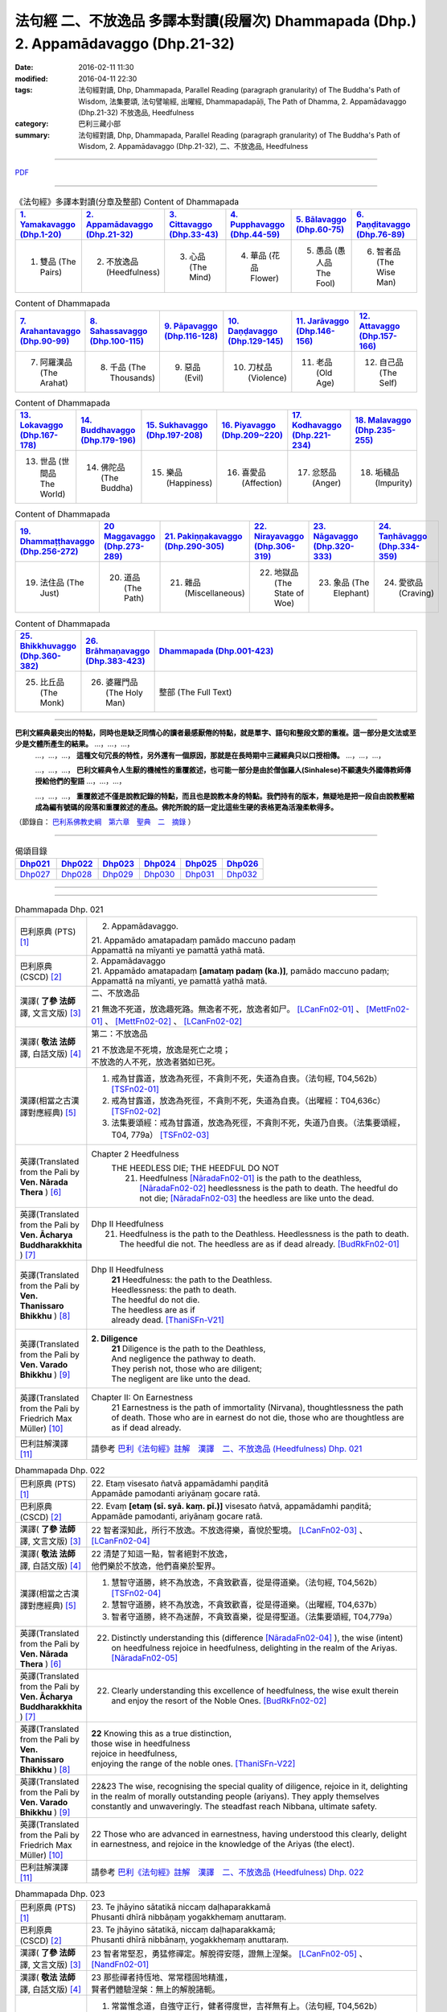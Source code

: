 法句經 二、不放逸品 多譯本對讀(段層次) Dhammapada (Dhp.) 2. Appamādavaggo  (Dhp.21-32)
===================================================================================================

:date: 2016-02-11 11:30
:modified: 2016-04-11 22:30
:tags: 法句經對讀, Dhp, Dhammapada, Parallel Reading (paragraph granularity) of The Buddha's Path of Wisdom, 法集要頌, 法句譬喻經, 出曜經, Dhammapadapāḷi, The Path of Dhamma, 2. Appamādavaggo (Dhp.21-32) 不放逸品, Heedfulness
:category: 巴利三藏小部
:summary: 法句經對讀, Dhp, Dhammapada, Parallel Reading (paragraph granularity) of The Buddha's Path of Wisdom, 2. Appamādavaggo (Dhp.21-32), 二、不放逸品, Heedfulness

--------------

`PDF <../../../../../extra/pdf/dhp-contrast-reading-chap02.pdf>`__ 

----------------------------------------

.. list-table:: 《法句經》多譯本對讀(分章及整部) Content of Dhammapada
   :widths: 16 16 16 16 16 16 
   :header-rows: 1

   * - `1. Yamakavaggo (Dhp.1-20) <{filename}dhp-contrast-reading-chap01%zh.rst>`__
     - `2. Appamādavaggo (Dhp.21-32) <{filename}dhp-contrast-reading-chap02%zh.rst>`__
     - `3. Cittavaggo (Dhp.33-43) <{filename}dhp-contrast-reading-chap03%zh.rst>`__
     - `4. Pupphavaggo (Dhp.44-59) <{filename}dhp-contrast-reading-chap04%zh.rst>`__
     - `5. Bālavaggo (Dhp.60-75) <{filename}dhp-contrast-reading-chap05%zh.rst>`__
     - `6. Paṇḍitavaggo (Dhp.76-89) <{filename}dhp-contrast-reading-chap06%zh.rst>`__
   
   * - 1. 雙品 (The Pairs)
     - 2. 不放逸品 (Heedfulness)
     - 3. 心品 (The Mind)
     - 4. 華品 (花品 Flower)
     - 5. 愚品 (愚人品 The Fool)
     - 6. 智者品 (The Wise Man)
 
.. list-table:: Content of Dhammapada
   :widths: 16 16 16 16 16 16 
   :header-rows: 1

   * - `7. Arahantavaggo (Dhp.90-99) <{filename}dhp-contrast-reading-chap07%zh.rst>`_
     - `8. Sahassavaggo (Dhp.100-115) <{filename}dhp-contrast-reading-chap08%zh.rst>`_
     - `9. Pāpavaggo (Dhp.116-128) <{filename}dhp-contrast-reading-chap09%zh.rst>`_
     - `10. Daṇḍavaggo (Dhp.129-145) <{filename}dhp-contrast-reading-chap10%zh.rst>`_
     - `11. Jarāvaggo (Dhp.146-156) <{filename}dhp-contrast-reading-chap11%zh.rst>`_
     - `12. Attavaggo (Dhp.157-166) <{filename}dhp-contrast-reading-chap12%zh.rst>`_

   * - 7. 阿羅漢品 (The Arahat)
     - 8. 千品 (The Thousands)
     - 9. 惡品 (Evil)
     - 10. 刀杖品 (Violence)
     - 11. 老品 (Old Age)
     - 12. 自己品 (The Self)

.. list-table:: Content of Dhammapada
   :widths: 16 16 16 16 16 16 
   :header-rows: 1

   * - `13. Lokavaggo (Dhp.167-178) <{filename}dhp-contrast-reading-chap13%zh.rst>`_
     - `14. Buddhavaggo (Dhp.179-196) <{filename}dhp-contrast-reading-chap14%zh.rst>`_
     - `15. Sukhavaggo (Dhp.197-208) <{filename}dhp-contrast-reading-chap15%zh.rst>`_
     - `16. Piyavaggo (Dhp.209~220) <{filename}dhp-contrast-reading-chap16%zh.rst>`_
     - `17. Kodhavaggo (Dhp.221-234) <{filename}dhp-contrast-reading-chap17%zh.rst>`_
     - `18. Malavaggo (Dhp.235-255) <{filename}dhp-contrast-reading-chap18%zh.rst>`_

   * - 13. 世品 (世間品 The World)
     - 14. 佛陀品 (The Buddha)
     - 15. 樂品 (Happiness)
     - 16. 喜愛品 (Affection)
     - 17. 忿怒品 (Anger)
     - 18. 垢穢品 (Impurity)

.. list-table:: Content of Dhammapada
   :widths: 16 16 16 16 16 16 
   :header-rows: 1

   * - `19. Dhammaṭṭhavaggo (Dhp.256-272) <{filename}dhp-contrast-reading-chap19%zh.rst>`_
     - `20 Maggavaggo (Dhp.273-289) <{filename}dhp-contrast-reading-chap20%zh.rst>`_
     - `21. Pakiṇṇakavaggo (Dhp.290-305) <{filename}dhp-contrast-reading-chap21%zh.rst>`_
     - `22. Nirayavaggo (Dhp.306-319) <{filename}dhp-contrast-reading-chap22%zh.rst>`_
     - `23. Nāgavaggo (Dhp.320-333) <{filename}dhp-contrast-reading-chap23%zh.rst>`_
     - `24. Taṇhāvaggo (Dhp.334-359) <{filename}dhp-contrast-reading-chap24%zh.rst>`_

   * - 19. 法住品 (The Just)
     - 20. 道品 (The Path)
     - 21. 雜品 (Miscellaneous)
     - 22. 地獄品 (The State of Woe)
     - 23. 象品 (The Elephant)
     - 24. 愛欲品 (Craving)

.. list-table:: Content of Dhammapada
   :widths: 16 16 68
   :header-rows: 1

   * - `25. Bhikkhuvaggo (Dhp.360-382) <{filename}dhp-contrast-reading-chap25%zh.rst>`_
     - `26. Brāhmaṇavaggo (Dhp.383-423) <{filename}dhp-contrast-reading-chap26%zh.rst>`_
     - `Dhammapada (Dhp.001-423) <{filename}dhp-contrast-reading-full%zh.rst>`__

   * - 25. 比丘品 (The Monk)
     - 26. 婆羅門品 (The Holy Man)
     - 整部 (The Full Text)

---------------------------

**巴利文經典最突出的特點，同時也是缺乏同情心的讀者最感厭倦的特點，就是單字、語句和整段文節的重複。這一部分是文法或至少是文體所產生的結果。** …，…，…，
    …，…，…， **這種文句冗長的特性，另外還有一個原因，那就是在長時期中三藏經典只以口授相傳。** …，…，…，

    …，…，…， **巴利文經典令人生厭的機械性的重覆敘述，也可能一部分是由於僧伽羅人(Sinhalese)不顧遺失外國傳教師傳授給他們的聖語** …，…，…，

    …，…，…， **重覆敘述不僅是說教記錄的特點，而且也是說教本身的特點。我們持有的版本，無疑地是把一段自由說教壓縮成為編有號碼的段落和重覆敘述的產品。佛陀所說的話一定比這些生硬的表格更為活潑柔軟得多。**

（節錄自： `巴利系佛教史綱　第六章　聖典　二　摘錄 <../../../../lib/authors/Charles-Eliot/Pali_Buddhism-Charles_Eliot-han-chap06-selected.html>`__ ）

-----------------------------

.. list-table:: 偈頌目錄
   :widths: 2 2 2 2 2 2 
   :header-rows: 1

   * - Dhp021_
     - Dhp022_
     - Dhp023_
     - Dhp024_
     - Dhp025_
     - Dhp026_

   * - Dhp027_
     - Dhp028_
     - Dhp029_
     - Dhp030_
     - Dhp031_
     - Dhp032_

--------------

.. raw:: html 

  本對讀包含下列數個版本，請自行勾選欲對讀之版本
  （感恩 <strong><a href="https://siongui.github.io/zh/pages/siong-ui-te.html">Siong-Ui Te 師兄</a></strong>
  提供程式支援）：
  
  <div id="option-contrast-reading"></div>

--------------

.. _Dhp021:

.. list-table:: Dhammapada Dhp. 021
   :widths: 15 75
   :header-rows: 0
   :class: contrast-reading-table

   * - 巴利原典 (PTS) [1]_
     - 2. Appamādavaggo.

       | 21. Appamādo amatapadaṃ pamādo maccuno padaṃ
       | Appamattā na mīyanti ye pamattā yathā matā. 

   * - 巴利原典 (CSCD) [2]_
     - | 2. Appamādavaggo

       | 21. Appamādo  amatapadaṃ **[amataṃ padaṃ (ka.)]**, pamādo maccuno padaṃ;
       | Appamattā na mīyanti, ye pamattā yathā matā.

   * - 漢譯( **了參 法師** 譯, 文言文版) [3]_
     - 二、不放逸品

       21 無逸不死道，放逸趣死路。無逸者不死，放逸者如尸。 [LCanFn02-01]_ 、 [MettFn02-01]_ 、 [MettFn02-02]_ 、 [LCanFn02-02]_

   * - 漢譯( **敬法 法師** 譯, 白話文版) [4]_
     - 第二：不放逸品

       | 21 不放逸是不死境，放逸是死亡之境；
       | 不放逸的人不死，放逸者猶如已死。

   * - 漢譯(相當之古漢譯對應經典) [5]_
     - 1. 戒為甘露道，放逸為死徑，不貪則不死，失道為自喪。（法句經, T04,562b） [TSFn02-01]_

       2. 戒為甘露道，放逸為死徑，不貪則不死，失道為自喪。（出曜經：T04,636c） [TSFn02-02]_

       3. 法集要頌經：戒為甘露道，放逸為死徑，不貪則不死，失道乃自喪。（法集要頌經，T04, 779a） [TSFn02-03]_

   * - 英譯(Translated from the Pali by **Ven. Nārada Thera** ) [6]_
     - Chapter 2 Heedfulness
        THE HEEDLESS DIE; THE HEEDFUL DO NOT
         21. Heedfulness [NāradaFn02-01]_ is the path to the deathless, [NāradaFn02-02]_ heedlessness is the path to death. The heedful do not die; [NāradaFn02-03]_ the heedless are like unto the dead.

   * - 英譯(Translated from the Pali by **Ven. Ācharya Buddharakkhita** ) [7]_
     - Dhp II Heedfulness
        21. Heedfulness is the path to the Deathless. Heedlessness is the path to death. The heedful die not. The heedless are as if dead already. [BudRkFn02-01]_

   * - 英譯(Translated from the Pali by **Ven. Thanissaro Bhikkhu** ) [8]_
     - Dhp II Heedfulness
        | **21** Heedfulness:  the path to the Deathless.
        | Heedlessness: the path to death.
        | The heedful do not die.
        | The heedless are as if
        | already dead. [ThaniSFn-V21]_

   * - 英譯(Translated from the Pali by **Ven. Varado Bhikkhu** ) [9]_
     - **2. Diligence** 
        | **21** Diligence is the path to the Deathless,
        | And negligence the pathway to death.
        | They perish not, those who are diligent;
        | The negligent are like unto the dead.
     
   * - 英譯(Translated from the Pali by Friedrich Max Müller) [10]_
     - Chapter II: On Earnestness
        21 Earnestness is the path of immortality (Nirvana), thoughtlessness the path of death. Those who are in earnest do not die, those who are thoughtless are as if dead already. 

   * - 巴利註解漢譯 [11]_
     - 請參考 `巴利《法句經》註解　漢譯　二、不放逸品 (Heedfulness) Dhp. 021 <{filename}dhA-chap02%zh.rst#dhp021>`__

.. _Dhp022:

.. list-table:: Dhammapada Dhp. 022
   :widths: 15 75
   :header-rows: 0
   :class: contrast-reading-table

   * - 巴利原典 (PTS) [1]_
     - | 22. Etaṃ visesato ñatvā appamādamhi paṇḍitā
       | Appamāde pamodanti ariyānaṃ gocare ratā.

   * - 巴利原典 (CSCD) [2]_
     - | 22. Evaṃ **[etaṃ (sī. syā. kaṃ. pī.)]** visesato ñatvā, appamādamhi paṇḍitā;
       | Appamāde pamodanti, ariyānaṃ gocare ratā.

   * - 漢譯( **了參 法師** 譯, 文言文版) [3]_
     - 22 智者深知此，所行不放逸。不放逸得樂，喜悅於聖境。 [LCanFn02-03]_ 、 [LCanFn02-04]_ 

   * - 漢譯( **敬法 法師** 譯, 白話文版) [4]_
     - | 22 清楚了知這一點，智者絕對不放逸，
       | 他們樂於不放逸，他們喜樂於聖界。

   * - 漢譯(相當之古漢譯對應經典) [5]_
     - 1. 慧智守道勝，終不為放逸，不貪致歡喜，從是得道樂。（法句經, T04,562b） [TSFn02-04]_

       2. 慧智守道勝，終不為放逸，不貪致歡喜，從是得道樂。（出曜經, T04,637b）

       3. 智者守道勝，終不為迷醉，不貪致喜樂，從是得聖道。（法集要頌經, T04,779a）

   * - 英譯(Translated from the Pali by **Ven. Nārada Thera** ) [6]_
     - 22. Distinctly understanding this (difference [NāradaFn02-04]_ ), the wise (intent) on heedfulness rejoice in heedfulness, delighting in the realm of the Ariyas. [NāradaFn02-05]_

   * - 英譯(Translated from the Pali by **Ven. Ācharya Buddharakkhita** ) [7]_
     - 22. Clearly understanding this excellence of heedfulness, the wise exult therein and enjoy the resort of the Noble Ones. [BudRkFn02-02]_

   * - 英譯(Translated from the Pali by **Ven. Thanissaro Bhikkhu** ) [8]_
     - | **22** Knowing this as a true distinction,
       | those wise in heedfulness
       | rejoice in heedfulness,
       | enjoying the range of the noble ones. [ThaniSFn-V22]_ 

   * - 英譯(Translated from the Pali by **Ven. Varado Bhikkhu** ) [9]_
     - | 22&23 The wise, recognising the special quality of diligence, rejoice in it, delighting in the realm of morally outstanding people (ariyans). They apply themselves constantly and unwaveringly. The steadfast reach Nibbana, ultimate safety.
     
   * - 英譯(Translated from the Pali by Friedrich Max Müller) [10]_
     - 22 Those who are advanced in earnestness, having understood this clearly, delight in earnestness, and rejoice in the knowledge of the Ariyas (the elect).

   * - 巴利註解漢譯 [11]_
     - 請參考 `巴利《法句經》註解　漢譯　二、不放逸品 (Heedfulness) Dhp. 022 <{filename}dhA-chap02%zh.rst#dhp022>`__

.. _Dhp023:

.. list-table:: Dhammapada Dhp. 023
   :widths: 15 75
   :header-rows: 0
   :class: contrast-reading-table

   * - 巴利原典 (PTS) [1]_
     - | 23. Te jhāyino sātatikā niccaṃ daḷhaparakkamā
       | Phusanti dhīrā nibbāṇaṃ yogakkhemaṃ anuttaraṃ.

   * - 巴利原典 (CSCD) [2]_
     - | 23. Te jhāyino sātatikā, niccaṃ daḷhaparakkamā;
       | Phusanti dhīrā nibbānaṃ, yogakkhemaṃ anuttaraṃ.

   * - 漢譯( **了參 法師** 譯, 文言文版) [3]_
     - 23 智者常堅忍，勇猛修禪定。解脫得安隱，證無上涅槃。 [LCanFn02-05]_ 、 [NandFn02-01]_

   * - 漢譯( **敬法 法師** 譯, 白話文版) [4]_
     - | 23 那些禪者持恆地、常常穩固地精進，
       | 賢者們體驗涅槃：無上的解脫諸軛。

   * - 漢譯(相當之古漢譯對應經典) [5]_
     - 1. 常當惟念道，自強守正行，健者得度世，吉祥無有上。（法句經, T04,562b）

       2. 常當惟念道，自強守正行，健者得度世，吉祥無有上。（出曜經, T04,637b）

       3.法集要頌經：恒思修善法，自守常堅固，智者求寂靜，吉祥無有上。（法集要頌經, T04,779a）

   * - 英譯(Translated from the Pali by **Ven. Nārada Thera** ) [6]_
     - 23. The constantly meditative, [NāradaFn02-06]_ the ever steadfast ones realize the bond-free, [NāradaFn02-07]_ supreme Nibbàna. [NāradaFn02-08]_

   * - 英譯(Translated from the Pali by **Ven. Ācharya Buddharakkhita** ) [7]_
     - 23. The wise ones, ever meditative and steadfastly persevering, alone experience Nibbana, the incomparable freedom from bondage.

   * - 英譯(Translated from the Pali by **Ven. Thanissaro Bhikkhu** ) [8]_
     - | 23 The enlightened, constantly
       |   absorbed in jhana,
       |   persevering,
       |   firm in their effort:
       | they touch Unbinding,
       | the unexcelled rest
       |   from the yoke. [ThaniSFn-V23]_ 

   * - 英譯(Translated from the Pali by **Ven. Varado Bhikkhu** ) [9]_
     - | 22&23 The wise, recognising the special quality of diligence, rejoice in it, delighting in the realm of morally outstanding people (ariyans). They apply themselves constantly and unwaveringly. The steadfast reach Nibbana, ultimate safety.
     
   * - 英譯(Translated from the Pali by Friedrich Max Müller) [10]_
     - 23 These wise people, meditative, steady, always possessed of strong powers, attain to Nirvana, the highest happiness.

   * - 巴利註解漢譯 [11]_
     - 請參考 `巴利《法句經》註解　漢譯　二、不放逸品 (Heedfulness) Dhp. 023 <{filename}dhA-chap02%zh.rst#dhp023>`__

.. _Dhp024:

.. list-table:: Dhammapada Dhp. 024
   :widths: 15 75
   :header-rows: 0
   :class: contrast-reading-table

   * - 巴利原典 (PTS) [1]_
     - | 24. Uṭṭhānavato satimato sucikammassa nisammakārino
       | Saññatassa ca dhammajīvino appamattassa yaso'bhivaḍḍhati.

   * - 巴利原典 (CSCD) [2]_
     - | 24. Uṭṭhānavato satīmato **[satimato (sī. syā. ka.)]**, sucikammassa nisammakārino;
       | Saññatassa dhammajīvino, appamattassa **[apamattassa (?)]** yasobhivaḍḍhati.

   * - 漢譯( **了參 法師** 譯, 文言文版) [3]_
     - 24  奮勉常正念，淨行能克己，如法而生活，無逸善名增。 [MettFn02-03]_ 、 [MettFn02-04]_ 、 [NandFn02-02]_

   * - 漢譯( **敬法 法師** 譯, 白話文版) [4]_
     - | 24 對於精進、具備正念、行為清淨、慎重行事、
       | 防護諸根、依法生活、不放逸者，其譽增長。

   * - 漢譯(相當之古漢譯對應經典) [5]_
     - 1. 正念常興起，行淨惡易滅，自制以法壽，不犯善名增。（法句經, T04,562b）

       2. 正念常興起，行淨惡易滅，自制以法壽，不犯善名增。（出曜經, T04,638b）

       3. 正念常興起，意靜易滅除，自制以法命，不犯善名稱。（法集要頌經, T04, 779a）

   * - 英譯(Translated from the Pali by **Ven. Nārada Thera** ) [6]_
     - THE ENERGETIC PROSPER
        24. The glory of him who is energetic, mindful, pure in deed, considerate, self-controlled, right-living, and heedful steadily increases.

   * - 英譯(Translated from the Pali by **Ven. Ācharya Buddharakkhita** ) [7]_
     - 24. Ever grows the glory of him who is energetic, mindful and pure in conduct, discerning and self-controlled, righteous and heedful.

   * - 英譯(Translated from the Pali by **Ven. Thanissaro Bhikkhu** ) [8]_
     - | 24 Those with initiative,
       |   mindful,
       |   clean in action,
       | acting with due consideration,
       |   heedful, restrained,
       | living the Dhamma:
       |   their glory
       |   grows.

   * - 英譯(Translated from the Pali by **Ven. Varado Bhikkhu** ) [9]_
     - | 24 People who are
       |         energetic,
       |         attentive,
       |         pure in conduct,
       |         careful in conduct,
       |         restrained,
       |         of right livelihood,
       |         diligent,
       |    their glory grows.
     
   * - 英譯(Translated from the Pali by Friedrich Max Müller) [10]_
     - 24 If an earnest person has roused himself, if he is not forgetful, if his deeds are pure, if he acts with consideration, if he restrains himself, and lives according to law,--then his glory will increase.

   * - 巴利註解漢譯 [11]_
     - 請參考 `巴利《法句經》註解　漢譯　二、不放逸品 (Heedfulness) Dhp. 024 <{filename}dhA-chap02%zh.rst#dhp024>`__

.. _Dhp025:

.. list-table:: Dhammapada Dhp. 025
   :widths: 15 75
   :header-rows: 0
   :class: contrast-reading-table

   * - 巴利原典 (PTS) [1]_
     - | 25. Uṭṭhānenappamādena saññamena damena ca
       | Dīpaṃ kayirātha medhāvī yaṃ ogho nābhikīrati.

   * - 巴利原典 (CSCD) [2]_
     - | 25. Uṭṭhānenappamādena , saṃyamena damena ca;
       | Dīpaṃ kayirātha medhāvī, yaṃ ogho nābhikīrati.

   * - 漢譯( **了參 法師** 譯, 文言文版) [3]_
     - 25 奮勉不放逸，克己自調御，智者自作洲，不為洪水沒。 [LCanFn02-06]_ 、 [LCanFn02-07]_ 、 [MettFn02-05]_ 、 [MettFn02-06]_ 

   * - 漢譯( **敬法 法師** 譯, 白話文版) [4]_
     - | 25 透過勤奮不放逸、守戒與調服（諸根），
       | 智者應該做個島：洪水淹不了的島。

   * - 漢譯(相當之古漢譯對應經典) [5]_
     - 1. 發行不放逸，約己自調心，慧能作錠明，不返冥淵中。（法句經, T04, 562b） [TSFn02-05]_

       2. 發行不放逸，約己自調心，慧能作錠明，不反入冥淵。（出曜經, T04,638a） [TSFn02-06]_

       3. 發行不放逸，約己調伏心，能善作智燈，黑闇自破壞。（法集要頌經, T04,779a）

   * - 英譯(Translated from the Pali by **Ven. Nārada Thera** ) [6]_
     - BY THEIR EFFORTS THE WISE CREATE THEIR OWN HEAVENS
        25. By sustained effort, earnestness, discipline, and self-control let the wise man make for himself an island, [NāradaFn02-09]_ which no flood overwhelms.

   * - 英譯(Translated from the Pali by **Ven. Ācharya Buddharakkhita** ) [7]_
     - 25. By effort and heedfulness, discipline and self-mastery, let the wise one make for himself an island which no flood can overwhelm.

   * - 英譯(Translated from the Pali by **Ven. Thanissaro Bhikkhu** ) [8]_
     - | 25 Through initiative, heedfulness,
       | restraint, & self-control,
       | the wise would make
       |      an island
       | no flood
       | can submerge.

   * - 英譯(Translated from the Pali by **Ven. Varado Bhikkhu** ) [9]_
     - | 25 The wise by means of
       |        energy,
       |        diligence,
       |        sense restraint,
       |        self-taming,
       |     make an island which no flood can destroy.
     
   * - 英譯(Translated from the Pali by Friedrich Max Müller) [10]_
     - 25 By rousing himself, by earnestness, by restraint and control, the wise man may make for himself an island which no flood can overwhelm.

   * - 巴利註解漢譯 [11]_
     - 請參考 `巴利《法句經》註解　漢譯　二、不放逸品 (Heedfulness) Dhp. 025 <{filename}dhA-chap02%zh.rst#dhp025>`__

.. _Dhp026:

.. list-table:: Dhammapada Dhp. 026
   :widths: 15 75
   :header-rows: 0
   :class: contrast-reading-table

   * - 巴利原典 (PTS) [1]_
     - | 26. Pamādamanuyuñjanti bālā dummedhino janā
       | Appamādañca medhāvi dhanaṃ seṭṭhaṃ'va rakkhati.

   * - 巴利原典 (CSCD) [2]_
     - | 26. Pamādamanuyuñjanti, bālā dummedhino janā;
       | Appamādañca medhāvī, dhanaṃ seṭṭhaṃva rakkhati.

   * - 漢譯( **了參 法師** 譯, 文言文版) [3]_
     - 26 暗鈍愚癡人，耽溺於放逸，智者不放逸，如富人護寶。

   * - 漢譯( **敬法 法師** 譯, 白話文版) [4]_
     - | 26 無慧愚痴的大眾，他們耽溺於放逸；
       | 智者守護不放逸，猶如守護至上財。

   * - 漢譯(相當之古漢譯對應經典) [5]_
     - 1. 愚人意難解，貪亂好諍訟，上智當重慎，護斯為寶尊。（法句經, T04,562c） [TSFn02-07]_ 

       2. 修習放逸人，愚人所狎習，定則不放逸，如財主守藏。（出曜經, T04,639c）

       3. 修習放逸人，愚人所狎習，定則無放逸，便能盡有漏。（出曜經, T04,64a） [TSFn02-08]_

       4. 修習放逸人，愚人所狎習，正觀不散亂，如財主守藏。（法集要頌經, T04,779a） [TSFn02-09]_

   * - 英譯(Translated from the Pali by **Ven. Nārada Thera** ) [6]_
     - BE HEEDFUL NOT HEEDLESS
        26. The ignorant, foolish folk indulge in heedlessness; the wise man guards earnestness as the greatest treasure.

   * - 英譯(Translated from the Pali by **Ven. Ācharya Buddharakkhita** ) [7]_
     - 26. The foolish and ignorant indulge in heedlessness, but the wise one keeps his heedfulness as his best treasure.

   * - 英譯(Translated from the Pali by **Ven. Thanissaro Bhikkhu** ) [8]_
     - | 26 They're addicted to heedlessness
       |  — dullards, fools —
       | while one who is wise
       | cherishes heedfulness
       | as his highest wealth.

   * - 英譯(Translated from the Pali by **Ven. Varado Bhikkhu** ) [9]_
     - | 26 They’re given to slackness, the dull and inane;
       | The wise foster diligence, their paramount gain.
     
   * - 英譯(Translated from the Pali by Friedrich Max Müller) [10]_
     - 26 Fools follow after vanity, men of evil wisdom. The wise man keeps earnestness as his best jewel.

   * - 巴利註解漢譯 [11]_
     - 請參考 `巴利《法句經》註解　漢譯　二、不放逸品 (Heedfulness) Dhp. 026 <{filename}dhA-chap02%zh.rst#dhp026>`__

.. _Dhp027:

.. list-table:: Dhammapada Dhp. 027
   :widths: 15 75
   :header-rows: 0
   :class: contrast-reading-table

   * - 巴利原典 (PTS) [1]_
     - | 27. Mā pamādamanuyuñjetha mā kāmarati santhavaṃ
       | Appamatto hi jhāyanto pappoti vipulaṃ sukhaṃ. 

   * - 巴利原典 (CSCD) [2]_
     - | 27. Mā pamādamanuyuñjetha, mā kāmaratisanthavaṃ **[sandhavaṃ (ka)]**;
       | Appamatto hi jhāyanto, pappoti vipulaṃ sukhaṃ.

   * - 漢譯( **了參 法師** 譯, 文言文版) [3]_
     - 27 莫耽溺放逸。莫嗜愛欲樂。警覺修定者，始得大安樂。 [MettFn02-07]_ 

   * - 漢譯( **敬法 法師** 譯, 白話文版) [4]_
     - | 27 不應耽溺於放逸，不應沉湎於欲樂，
       | 禪修不放逸的人，的確獲得許多樂。

   * - 漢譯(相當之古漢譯對應經典) [5]_
     - 1. 莫貪莫好諍，亦莫嗜欲樂，思心不放逸，可以獲大安。（法句經, T04, 562c）

       2. 莫貪莫好爭，亦莫嗜欲樂，思念不放逸，可以獲大安。（出曜經, T04,640a） [TSFn02-10]_

       3. 莫貪樂鬪諍，亦勿嗜欲樂，思念不放逸，可以獲大安。（法集要頌經, T04,779a）

   * - 英譯(Translated from the Pali by **Ven. Nārada Thera** ) [6]_
     - 27. Indulge not in heedlessness; have no intimacy with sensuous delights. Verily, the earnest, meditative person obtains abundant bliss.

   * - 英譯(Translated from the Pali by **Ven. Ācharya Buddharakkhita** ) [7]_
     - 27. Do not give way to heedlessness. Do not indulge in sensual pleasures. Only the heedful and meditative attain great happiness.

   * - 英譯(Translated from the Pali by **Ven. Thanissaro Bhikkhu** ) [8]_
     - | 27 Don't give way to heedlessness
       |   or to intimacy
       |   with sensual delight —
       | for a heedful person,
       | absorbed in jhana,
       | attains an abundance of ease.

   * - 英譯(Translated from the Pali by **Ven. Varado Bhikkhu** ) [9]_
     - | 27 Don’t be given to negligence;
       | Turn aside from sensual treats.
       | The diligent one who meditates
       | Gets joy that’s abundantly sweet.
     
   * - 英譯(Translated from the Pali by Friedrich Max Müller) [10]_
     - 27 Follow not after vanity, nor after the enjoyment of love and lust! He who is earnest and meditative, obtains ample joy.

   * - 巴利註解漢譯 [11]_
     - 請參考 `巴利《法句經》註解　漢譯　二、不放逸品 (Heedfulness) Dhp. 027 <{filename}dhA-chap02%zh.rst#dhp027>`__

.. _Dhp028:

.. list-table:: Dhammapada Dhp. 028
   :widths: 15 75
   :header-rows: 0
   :class: contrast-reading-table

   * - 巴利原典 (PTS) [1]_
     - | 28. Pamādaṃ appamādena yadā nudati paṇḍito
       | Paññāpāsādamāruyha asoko sokiniṃ pajaṃ
       | Pabbataṭṭho'va bhummaṭṭhe dhīro bāle avekkhati.

   * - 巴利原典 (CSCD) [2]_
     - | 28. Pamādaṃ appamādena, yadā nudati paṇḍito;
       | Paññāpāsādamāruyha, asoko sokiniṃ pajaṃ;
       | Pabbataṭṭhova bhūmaṭṭhe **[bhummaṭṭhe (sī. syā.)]**, dhīro bāle avekkhati.

   * - 漢譯( **了參 法師** 譯, 文言文版) [3]_
     - 28 智者以無逸，除逸則無憂，聖賢登慧閣，觀愚者多憂，如登於高山，俯視地上物。 [MettFn02-08]_ 

   * - 漢譯( **敬法 法師** 譯, 白話文版) [4]_
     - | 28 智者透過不放逸，去除放逸的時候，
       | 他登上了智慧殿，無憂看著憂苦眾，
       | 猶如賢哲山頂立，下看平原的愚人。

   * - 漢譯(相當之古漢譯對應經典) [5]_
     - 1. 放逸如自禁，能却之為賢，已昇智慧閣，去危為即安，明智觀於愚，譬如山與地。（法句經, T04, 562c） [TSFn02-11]_

       2. 放逸如自禁，能卻之為賢，已昇智慧堂，去危而即安。明智觀於愚，譬如山與地，當念捨憍慢，智者習明慧。（出曜經, T04, 637c） [TSFn02-12]_
       　 
       3. 迷醉如自禁，能去之為賢，已昇智慧堂，去危乃獲安。智者觀愚人，譬如山與地，當念捨憍慢，智者習明慧。（法集要頌經, T04, 779a）

   * - 英譯(Translated from the Pali by **Ven. Nārada Thera** ) [6]_
     - HEEDLESSNESS SHOULD BE CONQUERED BY HEEDFULNESS
        28. When an understanding one discards heedlessness by heedfulness, he, free from sorrow, ascends to the palace of wisdom and surveys the sorrowing folk as a wise mountaineer surveys the ignorant groundlings. [NāradaFn02-10]_

   * - 英譯(Translated from the Pali by **Ven. Ācharya Buddharakkhita** ) [7]_
     - 28. Just as one upon the summit of a mountain beholds the groundlings, even so when the wise man casts away heedlessness by heedfulness and ascends the high tower of wisdom, this sorrowless sage beholds the sorrowing and foolish multitude.

   * - 英譯(Translated from the Pali by **Ven. Thanissaro Bhikkhu** ) [8]_
     - | 28 When the wise person drives out
       |   heedlessness
       |   with heedfulness,
       | having climbed the high tower
       | of discernment,
       |   sorrow-free,
       | he observes the sorrowing crowd —
       | as the enlightened man,
       | having scaled
       |   a summit,
       | the fools on the ground below.

   * - 英譯(Translated from the Pali by **Ven. Varado Bhikkhu** ) [9]_
     - | 28 With negligence scattered by diligent power,
       | The sage ascends great wisdom’s tower.
       | On the sorrowing masses he looks, free of woe,
       | As if from a mountain on groundlings below.
     
   * - 英譯(Translated from the Pali by Friedrich Max Müller) [10]_
     - 28 When the learned man drives away vanity by earnestness, he, the wise, climbing the terraced heights of wisdom, looks down upon the fools, serene he looks upon the toiling crowd, as one that stands on a mountain looks down upon them that stand upon the plain.

   * - 巴利註解漢譯 [11]_
     - 請參考 `巴利《法句經》註解　漢譯　二、不放逸品 (Heedfulness) Dhp. 028 <{filename}dhA-chap02%zh.rst#dhp028>`__

.. _Dhp029:

.. list-table:: Dhammapada Dhp. 029
   :widths: 15 75
   :header-rows: 0
   :class: contrast-reading-table

   * - 巴利原典 (PTS) [1]_
     - | 29. Appamatto pamattesu suttesu bahujāgaro
       | Abalassaṃ'va sīghasso hitvā yāti sumedhaso.

   * - 巴利原典 (CSCD) [2]_
     - | 29. Appamatto  pamattesu, suttesu bahujāgaro;
       | Abalassaṃva  sīghasso, hitvā yāti sumedhaso.

   * - 漢譯( **了參 法師** 譯, 文言文版) [3]_
     - 29 放逸中無逸，如眾睡獨醒。智者如駿馳，駑駘所不及。 [MettFn02-09]_ 

   * - 漢譯( **敬法 法師** 譯, 白話文版) [4]_
     - | 29 在眾放逸人中他不放逸，在眾昏睡人中他極警覺，
       | 智者猶如快馬迅速前進，把疲憊的馬遠拋在後頭。

   * - 漢譯(相當之古漢譯對應經典) [5]_
     - 1. 居亂而身正，彼為獨覺悟，是力過師子，棄惡為大智。（法句經, T04, 562c）

       2. 不自放逸，從是多悟，羸馬比良，棄惡為賢。（法句經, T04, 570c） [TSFn02-13]_

       3. 不恣在放恣，於眠多覺寤，如羸馬比良，棄惡乃為賢。（出曜經, T04,711c）

       4. 不恣在放恣，於眠多覺悟，如羸馬比良，棄惡乃為賢。（法集要頌經, T04, 786c） [TSFn02-14]_

   * - 英譯(Translated from the Pali by **Ven. Nārada Thera** ) [6]_
     - THE STRENUOUS AND THE ALERT OVERTAKE THE THOUGHTLESS AND THE INDOLENT
        29. Heedful amongst the heedless, wide awake amongst the slumbering, the wise man advances as does a swift horse, leaving a weak jade behind.

   * - 英譯(Translated from the Pali by **Ven. Ācharya Buddharakkhita** ) [7]_
     - 29. Heedful among the heedless, wide-awake among the sleepy, the wise man advances like a swift horse leaving behind a weak jade.

   * - 英譯(Translated from the Pali by **Ven. Thanissaro Bhikkhu** ) [8]_
     - | 29 Heedful among the heedless,
       | wakeful among those asleep,
       | just as a fast horse advances,
       | leaving the weak behind:
       |   so the wise.

   * - 英譯(Translated from the Pali by **Ven. Varado Bhikkhu** ) [9]_
     - | 29 Heedful amongst the oblivious,
       | Awake in the land of the sleeping,
       | The wise man proceeds
       | Like a galloping steed:
       | Passing faltering jades,
       | Leaves them standing.
     
   * - 英譯(Translated from the Pali by Friedrich Max Müller) [10]_
     - 29 Earnest among the thoughtless, awake among the sleepers, the wise man advances like a racer, leaving behind the hack.

   * - 巴利註解漢譯 [11]_
     - 請參考 `巴利《法句經》註解　漢譯　二、不放逸品 (Heedfulness) Dhp. 029 <{filename}dhA-chap02%zh.rst#dhp029>`__

.. _Dhp030:

.. list-table:: Dhammapada Dhp. 030
   :widths: 15 75
   :header-rows: 0
   :class: contrast-reading-table

   * - 巴利原典 (PTS) [1]_
     - | 30. Appamādena maghavā devānaṃ seṭṭhataṃ gato
       | Appamādaṃ pasaṃsanti pamādo garahito sadā.

   * - 巴利原典 (CSCD) [2]_
     - | 30. Appamādena maghavā, devānaṃ seṭṭhataṃ gato;
       | Appamādaṃ pasaṃsanti, pamādo garahito sadā.

   * - 漢譯( **了參 法師** 譯, 文言文版) [3]_
     - 30 摩伽 [LCanFn02-08]_ 、 [MettFn02-10]_ 以無逸，得為諸天主。無逸人、所讚，放逸為人訶。

   * - 漢譯( **敬法 法師** 譯, 白話文版) [4]_
     - | 30 摩伽透過不放逸，得以生為天之主。 [CFFn02-01]_
       | 眾人讚賞不放逸，放逸永遠被責備。

   * - 漢譯(相當之古漢譯對應經典) [5]_
     - 1. 不放而得稱，放逸致毀謗，不逸摩竭人，緣淨得生天。（出曜經, T04, 659a）

       2. 讚歎不放逸，毀彼放逸人，恒獲人天報，最上為殊勝。（法集要頌經, T04, 779b）

   * - 英譯(Translated from the Pali by **Ven. Nārada Thera** ) [6]_
     - EARNESTNESS LEADS TO SOVEREIGNTY
        30. By earnestness Maghavà [NāradaFn02-11]_ rose to the lordship of the gods. [NāradaFn02-12]_ Earnestness is ever praised; negligence is ever despised.

   * - 英譯(Translated from the Pali by **Ven. Ācharya Buddharakkhita** ) [7]_
     - 30. By Heedfulness did Indra become the overlord of the gods. Heedfulness is ever praised, and heedlessness ever despised. [BudRkFn02-03]_

   * - 英譯(Translated from the Pali by **Ven. Thanissaro Bhikkhu** ) [8]_
     - | 30 Through heedfulness, Indra won
       | to lordship over the gods.
       | Heedfulness is praised,
       | heedlessness censured —
       |   always.

   * - 英譯(Translated from the Pali by **Ven. Varado Bhikkhu** ) [9]_
     - | 30 Sakka, through heedful behaviour,
       | Was crowned as the sovereign deva.
       | Thus, heedfulness wins acclamation,
       | And slackness receives deprecation.
     
   * - 英譯(Translated from the Pali by Friedrich Max Müller) [10]_
     - 30 By earnestness did Maghavan (Indra) rise to the lordship of the gods. People praise earnestness; thoughtlessness is always blamed.

   * - 巴利註解漢譯 [11]_
     - 請參考 `巴利《法句經》註解　漢譯　二、不放逸品 (Heedfulness) Dhp. 030 <{filename}dhA-chap02%zh.rst#dhp030>`__

.. _Dhp031:

.. list-table:: Dhammapada Dhp. 031
   :widths: 15 75
   :header-rows: 0
   :class: contrast-reading-table

   * - 巴利原典 (PTS) [1]_
     - | 31. Appamādarato bhikkhu pamāde bhaya dassivā
       | Saṃyojanaṃ aṇuṃ thūlaṃ ḍahaṃ aggīva gacchati.

   * - 巴利原典 (CSCD) [2]_
     - | 31. Appamādarato bhikkhu, pamāde bhayadassi vā;
       | Saṃyojanaṃ aṇuṃ thūlaṃ, ḍahaṃ aggīva gacchati.

   * - 漢譯( **了參 法師** 譯, 文言文版) [3]_
     - 31 樂不放逸比丘，或者懼見放逸，猶如猛火炎炎，燒去大結 [MettFn02-11]_ 、小結 [LCanFn02-09]_ 。 [MettFn02-12]_

   * - 漢譯( **敬法 法師** 譯, 白話文版) [4]_
     - | 31 樂於不放逸的比丘，看見放逸中的危險，
       | 他有如火焰般前進，燒盡一切大小束縛。

   * - 漢譯(相當之古漢譯對應經典) [5]_
     - 1. 比丘謹慎樂，放逸多憂愆，變諍小致大，積惡入火焚。（法句經, T04, 562c） [TSFn02-15]_

       | 2. 比丘謹慎樂，放逸多憂愆，能免深海難，如象拔淤泥。（出曜經, T04, 645c）
       | 3. 比丘謹慎樂，放逸多憂愆，散灑諸惡法，如風飄落葉。（出曜經, T04, 646c）
       | 4. 比丘謹慎樂，放逸多憂愆，結使所纏裹，為火燒已盡。（出曜經, T04, 646c）
       | 
       | 5. 比丘謹慎樂，放逸多憂愆，各各以次第，得盡諸結使。（出曜經, T04, 647a）
       | 
       | 6. （出曜經, T04, 647a）
       | 比丘謹慎樂，放逸多憂愆，義解分別句，行息永安寧。
       | 比丘謹慎樂，放逸多憂愆，變諍小致大，積惡入火焚。 [TSFn02-16]_
       | 
       | 7.法集要頌經：。（法集要頌經, T04, 779b）
       | 苾芻懷謹慎，放逸多憂愆，如象拔淤泥，難救深海苦。
       | 苾芻懷謹慎，放逸多憂愆，抖擻諸罪塵，如風飄落葉。
       | 苾芻懷謹慎，放逸多憂愆，結使深纏縛，如火焚枯薪。
       | 苾芻懷謹慎，放逸多憂愆，各各順次第，得盡諸結使。
       | 苾芻懷謹慎，放逸多憂愆，義解分別句，寂靜永安寧。
       | 苾芻懷謹慎，放逸多憂愆，煩惱若消除，能得涅槃樂。

   * - 英譯(Translated from the Pali by **Ven. Nārada Thera** ) [6]_
     - THE HEEDFUL ADVANCE
        31. The Bhikkhu [NāradaFn02-13]_ who delights in heedfulness, and looks with fear on heedlessness, advances like fire, burning all fetters [NāradaFn02-14]_ great and small.

   * - 英譯(Translated from the Pali by **Ven. Ācharya Buddharakkhita** ) [7]_
     - 31. The monk who delights in heedfulness and looks with fear at heedlessness advances like fire, burning all fetters, small and large.

   * - 英譯(Translated from the Pali by **Ven. Thanissaro Bhikkhu** ) [8]_
     - | 31 The monk delighting in heedfulness,
       | seeing danger in heedlessness,
       | advances like a fire,
       | burning fetters
       |   great & small.

   * - 英譯(Translated from the Pali by **Ven. Varado Bhikkhu** ) [9]_
     - | 31 The monk who in diligence finds his delight,
       | Looking at negligence with fearful dislike,
       | Leaping ahead, like a flaming fireball,
       | Erases his fetters, the great and the small.
     
   * - 英譯(Translated from the Pali by Friedrich Max Müller) [10]_
     - 31 A Bhikshu (mendicant) who delights in earnestness, who looks with fear on thoughtlessness, moves about like fire, burning all his fetters, small or large.

   * - 巴利註解漢譯 [11]_
     - 請參考 `巴利《法句經》註解　漢譯　二、不放逸品 (Heedfulness) Dhp. 031 <{filename}dhA-chap02%zh.rst#dhp031>`__

.. _Dhp032:

.. list-table:: Dhammapada Dhp. 032
   :widths: 15 75
   :header-rows: 0
   :class: contrast-reading-table

   * - 巴利原典 (PTS) [1]_
     - | 32. Appamādarato bhikkhu pamāde bhaya dassivā
       | Abhabbo parihāṇāya nibbāṇasseva santike. 
       | 
       | Appamādavaggo dutiyo.

   * - 巴利原典 (CSCD) [2]_
     - | 32. Appamādarato bhikkhu, pamāde bhayadassi vā;
       | Abhabbo parihānāya, nibbānasseva santike.
       | 
       | Appamādavaggo dutiyo niṭṭhito.

   * - 漢譯( **了參 法師** 譯, 文言文版) [3]_
     - | 32 樂不放逸比丘，或者懼見放逸，彼已鄰近涅槃，必定不易墮落。[MettFn02-13]_
       | 
       | 不放逸品第二竟〔Appamaadavaggo Dutiyo〕

   * - 漢譯( **敬法 法師** 譯, 白話文版) [4]_
     - | 32 樂於不放逸的比丘，看見放逸中的危險，
       | 他絕不可能會倒退，而且已很接近涅槃。 [CFFn02-02]_
       | 不放逸品第二完畢

   * - 漢譯(相當之古漢譯對應經典) [5]_
     - 1. 守戒福致喜，犯戒有懼心，能斷三界漏，此乃近泥洹。（法句經, T04, 562c） [TSFn02-17]_

       2. 守戒福致喜，犯戒有懼心，能斷三界漏，此乃近涅槃。（法句譬喻經, T04, 放逸品第十） [TSFn02-18]_

       3. 依此毘尼法，不懷放逸行，消除生死輪，永得盡苦惱。（法集要頌經, T04, 779c）

   * - 英譯(Translated from the Pali by **Ven. Nārada Thera** ) [6]_
     - THE HEEDFUL ARE IN THE PRESENCE OF NIBBâNA
        32. The Bhikkhu who delights in heedfulness, and looks with fear on heedlessness, is not liable to fall. [NāradaFn02-15]_ He is in the presence of Nibbàna.

   * - 英譯(Translated from the Pali by **Ven. Ācharya Buddharakkhita** ) [7]_
     - 32. The monk who delights in heedfulness and looks with fear at heedlessness will not fall. He is close to Nibbana.

   * - 英譯(Translated from the Pali by **Ven. Thanissaro Bhikkhu** ) [8]_
     - | 32 The monk delighting in heedfulness,
       | seeing danger in heedlessness
       |  — incapable of falling back —
       | stands right on the verge
       |   of Unbinding.

   * - 英譯(Translated from the Pali by **Ven. Varado Bhikkhu** ) [9]_
     - | 32 The monk who in diligence finds his delight,
       | Looking at negligence with fearful dislike,
       | Of falling away, he has no possibility;
       | He’s brought himself into Nibbana’s vicinity.
     
   * - 英譯(Translated from the Pali by Friedrich Max Müller) [10]_
     - 32 A Bhikshu (mendicant) who delights in reflection, who looks with fear on thoughtlessness, cannot fall away (from his perfect state)--he is close upon Nirvana.

   * - 巴利註解漢譯 [11]_
     - 請參考 `巴利《法句經》註解　漢譯　二、不放逸品 (Heedfulness) Dhp. 032 <{filename}dhA-chap02%zh.rst#dhp032>`__

--------------

備註：

.. [1] 〔註001〕　 `巴利原典 (PTS) Dhammapadapāḷi <Dhp-PTS.html>`__ 乃參考 `Access to Insight <http://www.accesstoinsight.org/>`__ → `Tipitaka <http://www.accesstoinsight.org/tipitaka/index.html>`__ : → `Dhp <http://www.accesstoinsight.org/tipitaka/kn/dhp/index.html>`__ → `{Dhp 1-20} <http://www.accesstoinsight.org/tipitaka/sltp/Dhp_utf8.html#v.1>`__ ( `Dhp <http://www.accesstoinsight.org/tipitaka/sltp/Dhp_utf8.html>`__ ; `Dhp 21-32 <http://www.accesstoinsight.org/tipitaka/sltp/Dhp_utf8.html#v.21>`__ ; `Dhp 33-43 <http://www.accesstoinsight.org/tipitaka/sltp/Dhp_utf8.html#v.33>`__ , etc..）

.. [2] 〔註002〕　 `巴利原典 (CSCD) Dhammapadapāḷi 乃參考 `【國際內觀中心】(Vipassana Meditation <http://www.dhamma.org/>`__ (As Taught By S.N. Goenka in the tradition of Sayagyi U Ba Khin)所發行之《第六次結集》(巴利大藏經) CSCD ( `Chaṭṭha Saṅgāyana <http://www.tipitaka.org/chattha>`__ CD)。網路版原始出處(original)請參考： `The Pāḷi Tipitaka (http://www.tipitaka.org/) <http://www.tipitaka.org/>`__ (請於左邊選單“Tipiṭaka Scripts”中選 `Roman → Web <http://www.tipitaka.org/romn/>`__ → Tipiṭaka (Mūla) → Suttapiṭaka → Khuddakanikāya → Dhammapadapāḷi → `1. Yamakavaggo <http://www.tipitaka.org/romn/cscd/s0502m.mul0.xml>`__ (2. `Appamādavaggo <http://www.tipitaka.org/romn/cscd/s0502m.mul1.xml>`__ , 3. `Cittavaggo <http://www.tipitaka.org/romn/cscd/s0502m.mul2.xml>`__ , etc..)。]

.. [3] 〔註003〕　本譯文請參考： `文言文版 <{filename}dhp-Ven-L-C%zh.rst>`__ ( **了參 法師** 譯，台北市：圓明出版社，1991。) 另參： 

       一、 Dhammapada 法句經(中英對照) -- English translated by **Ven. Ācharya Buddharakkhita** ; Chinese translated by Yeh chun(葉均); Chinese commented by **Ven. Bhikkhu Metta(明法比丘)** 〔 **Ven. Ācharya Buddharakkhita** ( **佛護 尊者** ) 英譯; **了參 法師(葉均)** 譯; **明法比丘** 註（增加許多濃縮的故事）〕： `PDF <../../../../../extra/pdf/ec-dhp.pdf>`__ 、 `DOC <../../../../../extra/doc/ec-dhp.doc>`__ ； `DOC (Foreign1 字型) <../../../../../extra/doc/ec-dhp-f1.doc>`__ 。

       二、 法句經 Dhammapada (Pāḷi-Chinese 巴漢對照)-- 漢譯： **了參 法師(葉均)** ；　單字注解：廖文燦；　注解： **尊者　明法比丘** ；`PDF <../../../../../extra/pdf/pc-Dhammapada.pdf>`__ 、 `DOC <../../../../../extra/doc/pc-Dhammapada.doc>`__ ； `DOC (Foreign1 字型) <../../../../../extra/doc/pc-Dhammapada-f1.doc>`__

.. [4] 〔註004〕　本譯文請參考： `白話文版 (pdf) <../../../../../extra/pdf/Dhp-Ven-c-f-Ver2-PaHan.pdf>`__， **敬法 法師** 譯，第二修訂版 2015，`原始出處，直接下載 pdf <http://www.tusitainternational.net/pdf/%E6%B3%95%E5%8F%A5%E7%B6%93%E2%80%94%E2%80%94%E5%B7%B4%E6%BC%A2%E5%B0%8D%E7%85%A7%EF%BC%88%E7%AC%AC%E4%BA%8C%E7%89%88%EF%BC%89.pdf>`__ ；　(`初版 <../../../../../extra/pdf/Dhp-Ven-C-F-Ver-1st.pdf>`__ )

.. [5] 〔註005〕　取材自：【部落格-- 荒草不曾鋤】-- `《法句經》 <http://yathasukha.blogspot.tw/2011/07/1.html>`__ （涵蓋了T210《法句經》、T212《出曜經》、 T213《法集要頌經》、巴利《法句經》、巴利《優陀那》、梵文《法句經》，對他種語言的偈頌還附有漢語翻譯。）

          **參考相當之古漢譯對應經典：**

          - | `《法句經》校勘與標點 <http://yifert210.blogspot.tw/>`__ ，2014。
            | 〔大正新脩大藏經第四冊 `No. 210《法句經》 <http://www.cbeta.org/result/T04/T04n0210.htm>`__ ； **尊者 法救** 撰　吳天竺沙門** 維祇難** 等譯： `卷上 <http://www.cbeta.org/result/normal/T04/0210_001.htm>`__ 、 `卷下 <http://www.cbeta.org/result/normal/T04/0210_002.htm>`__ 〕(CBETA)

          - | `《法句譬喻經》校勘與標點 <http://yifert211.blogspot.tw/>`__ ，2014。
            | 大正新脩大藏經 第四冊 `No. 211《法句譬喻經》 <http://www.cbeta.org/result/T04/T04n0211.htm>`__ ；晉世沙門 **法炬** 共 **法立** 譯： `卷第一 <http://www.cbeta.org/result/normal/T04/0211_001.htm>`__ 、 `卷第二 <http://www.cbeta.org/result/normal/T04/0211_002.htm>`__ 、 `卷第三 <http://www.cbeta.org/result/normal/T04/0211_003.htm>`__ 、 `卷第四 <http://www.cbeta.org/result/normal/T04/0211_004.htm>`__ (CBETA)

          - | `《出曜經》校勘與標點 <http://yifertw212.blogspot.com/>`__ ，2014。
            | 〔大正新脩大藏經 第四冊 `No. 212《出曜經》 <http://www.cbeta.org/result/T04/T04n0212.htm>`__ ；姚秦涼州沙門 **竺佛念** 譯： `卷第一 <http://www.cbeta.org/result/normal/T04/0212_001.htm>`__ 、 `卷第二 <http://www.cbeta.org/result/normal/T04/0212_002.htm>`__ 、 `卷第三 <http://www.cbeta.org/result/normal/T04/0212_003.htm>`__ 、..., 、..., 、..., 、 `卷第二十八 <http://www.cbeta.org/result/normal/T04/0212_028.htm>`__ 、 `卷第二十九 <http://www.cbeta.org/result/normal/T04/0212_029.htm>`__ 、 `卷第三十 <http://www.cbeta.org/result/normal/T04/0212_030.htm>`__ 〕(CBETA)

          - | `《法集要頌經》校勘、標點與 Udānavarga 偈頌對照表 <http://yifertw213.blogspot.tw/>`__ ，2014。
            | 〔大正新脩大藏經第四冊 `No. 213《法集要頌經》 <http://www.cbeta.org/result/T04/T04n0213.htm>`__ ： `卷第一 <http://www.cbeta.org/result/normal/T04/0213_001.htm>`__ 、 `卷第二 <http://www.cbeta.org/result/normal/T04/0213_002.htm>`__ 、 `卷第三 <http://www.cbeta.org/result/normal/T04/0213_003.htm>`__ 、 `卷第四 <http://www.cbeta.org/result/normal/T04/0213_004.htm>`__ 〕(CBETA)  ( **尊者 法救** 集，西天中印度惹爛馱囉國密林寺三藏明教大師賜紫沙門臣 **天息災** 奉　詔譯

.. [6] 〔註006〕　此英譯為 **Ven Nārada Thera** 所譯；請參考原始出處(original): `Dhammapada <http://metta.lk/english/Narada/index.htm>`__ -- PâLI TEXT AND TRANSLATION WITH STORIES IN BRIEF AND NOTES BY **Ven Nārada Thera** 

.. [7] 〔註007〕　此英譯為 **Ven. Ācharya Buddharakkhita** 所譯；請參考原始出處(original): The Buddha's Path of Wisdom, translated from the Pali by **Ven. Ācharya Buddharakkhita** : `Preface <http://www.accesstoinsight.org/tipitaka/kn/dhp/dhp.intro.budd.html#preface>`__ with an `introduction <http://www.accesstoinsight.org/tipitaka/kn/dhp/dhp.intro.budd.html#intro>`__ by **Ven. Bhikkhu Bodhi** ; `I. Yamakavagga: The Pairs (vv. 1-20) <http://www.accesstoinsight.org/tipitaka/kn/dhp/dhp.01.budd.html>`__ , `Dhp II Appamadavagga: Heedfulness (vv. 21-32 ) <http://www.accesstoinsight.org/tipitaka/kn/dhp/dhp.02.budd.html>`__ , `Dhp III Cittavagga: The Mind (Dhp 33-43) <http://www.accesstoinsight.org/tipitaka/kn/dhp/dhp.03.budd.html>`__ , ..., `XXVI. The Holy Man (Dhp 383-423) <http://www.accesstoinsight.org/tipitaka/kn/dhp/dhp.26.budd.html>`__ 

.. [8] 〔註008〕　此英譯為 **Ven. Thanissaro Bhikkhu** ( **坦尼沙羅尊者** 所譯；請參考原始出處(original): The Dhammapada, A Translation translated from the Pali by **Ven. Thanissaro Bhikkhu** : `Preface <http://www.accesstoinsight.org/tipitaka/kn/dhp/dhp.intro.than.html#preface>`__ ; `introduction <http://www.accesstoinsight.org/tipitaka/kn/dhp/dhp.intro.than.html#intro>`__ ; `I. Yamakavagga: The Pairs (vv. 1-20) <http://www.accesstoinsight.org/tipitaka/kn/dhp/dhp.01.than.html>`__ , `Dhp II Appamadavagga: Heedfulness (vv. 21-32) <http://www.accesstoinsight.org/tipitaka/kn/dhp/dhp.02.than.html>`__ , `Dhp III Cittavagga: The Mind (Dhp 33-43) <http://www.accesstoinsight.org/tipitaka/kn/dhp/dhp.03.than.html>`__ , ..., `XXVI. The Holy Man (Dhp 383-423) <http://www.accesstoinsight.org/tipitaka/kn/dhp/dhp.26.than.html>`__ (`Access to Insight:Readings in Theravada Buddhism <http://www.accesstoinsight.org/>`__ → `Tipitaka <http://www.accesstoinsight.org/tipitaka/index.html>`__ → `Dhp <http://www.accesstoinsight.org/tipitaka/kn/dhp/index.html>`__ (Dhammapada The Path of Dhamma)

.. [9] 〔註009〕　此英譯為 **Ven. Varado Bhikkhu** and **Samanera Bodhesako** 所譯；請參考原始出處(original): `Dhammapada in Verse <http://www.suttas.net/english/suttas/khuddaka-nikaya/dhammapada/index.php>`__ -- Inward Path, Translated by **Bhante Varado** and **Samanera Bodhesako**, Malaysia, 2007

.. [10] 〔註010〕　此英譯為 `Friedrich Max Müller <https://en.wikipedia.org/wiki/Max_M%C3%BCller>`__ 所譯；請參考原始出處(original): `The Dhammapada <https://en.wikisource.org/wiki/Dhammapada_(Muller)>`__ : A Collection of Verses: Being One of the Canonical Books of the Buddhists, translated by Friedrich Max Müller (en.wikisource.org) (revised Jack Maguire, SkyLight Pubns, Woodstock, Vermont, 2002)

.. [11] 〔註011〕　取材自：【部落格-- 荒草不曾鋤】-- `《法句經》 <http://yathasukha.blogspot.tw/2011/07/1.html>`__ （涵蓋了T210《法句經》、T212《出曜經》、 T213《法集要頌經》、巴利《法句經》、巴利《優陀那》、梵文《法句經》，對他種語言的偈頌還附有漢語翻譯。）

.. [LCanFn02-01] 〔了參法師註02-01〕　不死(Amata)，又做甘露、涅槃。
　
.. [LCanFn02-02] 〔了參法師註02-02〕　因不放逸的人證得涅槃境界，便不會再有生死輪迴的繼續。放逸的人如死屍ㄧ樣，不知向好的方面去努力。

.. [LCanFn02-03] 〔了參法師註02-03〕　此頌接續前頌而來。「此」即不要放逸而住於不放逸。

.. [LCanFn02-04] 〔了參法師註02-04〕　佛，辟支佛及阿羅漢的境界。

.. [LCanFn02-05] 〔了參法師註02-05〕　證得涅槃必須解除四種軛--欲軛(Kaamayoga)，有軛(Bhavayoga)，見軛(Di.t.thiyoga)，無明軛(Avijjayoga)。

.. [LCanFn02-06] 〔了參法師註02-06〕　猶如較高的陸地，可以作避免水災的安全處。智者自己證得阿羅漢果，即不為煩惱所擾。

.. [LCanFn02-07] 〔了參法師註02-07〕　是貪瞋癡等煩惱。

.. [LCanFn02-08] 〔了參法師註02-08〕　「摩伽」(Maghava)是帝釋(Sakka)的別名。他未成帝釋之前在人間的名字叫摩伽。因他勤於掃地，以此功德，得為諸天之主。

.. [LCanFn02-09] 〔了參法師註02-09〕　「結」（Samyojana 或 Sannojana）在佛教的特殊意義，是指煩惱（Kilesa）。

.. [MettFn02-01] 〔明法尊者註02-01〕** 不死道**：amatapadaṁ，涅槃的一種名稱。《相應部》〈無為相應〉提到三十二種涅槃的別名之一‘amata’。DhA.CS:pg.1.103.︰**Amatapadan** ti amataṁ vuccati nibbānaṁ.(**不死的路**：「不死」被叫做「涅槃」。)

.. [MettFn02-02] 〔明法尊者註02-02〕** 死路**：maccu (death死)。

.. [MettFn02-03] 〔明法尊者註02-03〕** 奮勉**：DhA：**uṭṭhānavato** ti uṭṭhānavīriyavantassa.(**奮起**：奮起的英雄本色。)

.. [MettFn02-04] 〔明法尊者註02-04〕** 淨行**：DhA：**Sucikammassā** ti niddosehi niraparādhehi kāyakammādīhi samannāgatassa.(**淨業**： 已被無為難的、無違犯的身業等俱行。)

.. [MettFn02-05] 〔明法尊者註02-05〕** 不為洪水沒**：智者以法與律作為依止，不為煩惱(喻作：洪水)所淹沒。DhA：「洪水為四種污染(catubbidhopi kilesogho)」。四洪水(cattāro oghā)就是四漏(四流向, 4 āsavā<(ā向﹑從…+ **su** (梵 **sru** )流動))。

.. [MettFn02-06] 〔明法尊者註02-06〕　有一天，名醫耆婆(Jīvako)邀請佛陀和眾多比丘到他家接受供養，但是周利槃特(Cūḷapanthako)除外。周利槃特十分沮喪。佛陀明白他的心意後，就給他一塊布，要他一邊搓揉布塊，一邊複誦「去除污垢，去除污垢。」(‘rajoharaṇaṁ rajoharaṇan’ti)佛陀離開後，周利槃特努力搓揉布塊，並複誦「去除污垢」，不久，布變髒了，這時候他了解到無常。佛陀就以神通力出現在他的面前，說：「不只是布因污垢而變髒，人心也有污垢，去除污垢，才能證果。」他繼續用功，不久就證得阿羅漢果。

                  PS: 請參 `025 典故 <{filename}dhp-story025%zh.rst>`__ ；或 `法句經故事集 <../../../../../extra/pdf/Dhp-story-han-chap02.pdf>`__ ，二～三、愚笨的周利槃特證得聖果 (偈 025)。

.. [MettFn02-07] 〔明法尊者註02-07〕　舍衛城某次慶典時，一群年輕人惹事生非。佛陀說︰「諸愚者、無慧者會作騷擾事；有慧者像有價之財，護衛不放逸，圓滿證得不死的大涅槃。」

                  PS: 請參 `法句經故事集 <../../../../../extra/pdf/Dhp-story-han-chap02.pdf>`__ ，二～四、慶典期間幼稚的舉止 (偈 026~027)。

.. [MettFn02-08] 〔明法尊者註02-08〕　有一次，大迦葉長老(Mahākassapatthera)住在畢缽離洞窟(Pipphaliguhāya)的時候，運用神通想要知道，誰有正念、誰迷糊，誰快往生了。這時候，佛陀明白大迦葉長老的作為，便告誡他：「大迦葉！你所知道的只是小境界，只有諸佛的境界才能夠知道一切眾生的生死。」

                  PS: 請參 `法句經故事集 <../../../../../extra/pdf/Dhp-story-han-chap02.pdf>`__ ，二～五、大迦葉尊者想知道生死輪迴的次數 (偈 028)。

.. [MettFn02-09] 〔明法尊者註02-09〕　本偈說兩位比丘的故事，一位精進，一位懈怠，精進的比丘修習警寤瑜伽(一天當中只睡中夜10pm~2am)，懈怠的比丘愛講話。精進的比丘很短的時間就證得阿羅漢果。當他們去見佛陀時，佛陀跟懈怠的比丘告誡。

                  PS: 請參 `法句經故事集 <../../../../../extra/pdf/Dhp-story-han-chap02.pdf>`__ ，二～六、修行的目的 (偈 029)。

.. [MettFn02-10] 〔明法尊者註02-10〕** 摩伽**：帝釋天王七個名字之一。帝釋天王做人時有七誓約(satta vatapadāni)︰「1.願終生孝養父母。2.願終生禮敬長輩。3.願終生語柔和。4.願終生不誹謗。5.願終生守住離慳垢；舒手施、樂捨施、有求必應、樂分配施。6.願終生說真實語。7.願終生不生氣，若生氣則速制伏。」(S.11.11.；cf.《雜阿含1105經》)。

                  PS: 請參 `法句經故事集 <../../../../../extra/pdf/Dhp-story-han-chap02.pdf>`__ ，二～七、瑪伽為何往生為帝釋 (偈 030)。

.. [MettFn02-11] 〔明法尊者註02-11〕** 結**：煩惱的異名。

.. [MettFn02-12] 〔明法尊者註02-12〕　本偈說一位比丘精進用功，卻感覺進步很少，他感到沮喪，他想要去見佛陀，請佛陀給予指引。在路上，他遇見熊熊大火，於是就跑到山上去觀察火勢。正當火勢漫延時，他領悟到，就像火燒毀一切東西，以聖道智之火也會燒掉大大小小的束縛。這時，佛陀出現在他的面前，說：「比丘！就如大火燒毀一切障礙，以智火能燒掉所有的結。」聽完偈頌之後，他透析燒掉束縛的事，不久，就證得阿羅漢果。

                  PS: 請參 `法句經故事集 <../../../../../extra/pdf/Dhp-story-han-chap02.pdf>`__ ，二～八、智慧之火 (偈 031)。

.. [MettFn02-13] 〔明法尊者註02-13〕　出生在舍衛城附近的小村莊的尼迦瑪西提舍長老(Nigamavāsitissa- tthero)，出家後過著簡單的生活，有時其他比丘會誤會他的行為，如避開大型會。佛陀則讚嘆他少欲知足，說此偈。

                  PS: 請參 `法句經故事集 <../../../../../extra/pdf/Dhp-story-han-chap02.pdf>`__ ，二～九、知足的比丘 (偈 032)。

.. [CFFn02-01] 〔敬法法師註02-01〕 註：由於造路等的善業，摩伽得以投生為帝釋天王。

.. [CFFn02-02] 〔敬法法師註02-02〕 註釋：「**不可能會倒退**」：這樣的比丘不可能會從止觀法或道果倒退，不會從已達到之境倒退，也不會不達到未達之境。

.. [NandFn02-01] 〔Nanda 校註02-01〕 第 21-23 偈頌，可參 `法句經故事集 <../../../../../extra/pdf/Dhp-story-han-chap02.pdf>`_ ，二～一、摩醯提利陰謀陷害珊蔓娣皇后 (偈 021~023)。

.. [NandFn02-02] 〔Nanda 校註02-02〕 第 24 偈頌，可參 `法句經故事集 <../../../../../extra/pdf/Dhp-story-han-chap02.pdf>`_ ，二～二、富翁的聲音 (偈 024)。

.. 〔《法句經》校勘與標點註02-00〕　(CBETA, T04, no. 210, p. 562, b19-c29), 標注 T04n0210_p0562b18(00) 放逸品者，引律戒情，防邪撿失，以道勸賢。本版本參照 `《法句經》校勘與標點 <http://yifert210.blogspot.tw/>`_ 之 2013年11月29日 星期五 `〈10 放逸品〉 <http://yifert210.blogspot.tw/2013/11/10.html>`_

.. [TSFn02-01] 〔古漢譯註02-01〕　《法句經》，卷上，〈10 放逸品〉；(T04n0210_p0562b21(00), CBETA, T04, no. 210, p. 562, b19-c29)，偈頌 1；參照 `《法句經》校勘與標點 <http://yifert210.blogspot.tw/>`__ 之 2013年11月29日 星期五 `〈10 放逸品〉 <http://yifert210.blogspot.tw/2013/11/10.html>`__ ，偈頌 1

.. [TSFn02-02] 〔古漢譯註02-02〕　《出曜經》，卷5〈4 無放逸品〉; 參照 `《出曜經》校勘與標點 <http://yifertw212.blogspot.tw/>`__ 之 `卷5〈4 無放逸品〉(CBETA, T04, no. 212, p. 636, c29-p. 638, b2) <http://yifertw212.blogspot.tw/2013/06/53cbeta-t04-no-212-p-632-b20-p-636-c27.html>`__ ，【1. 戒為甘露道】

.. http://yifertw212.blogspot.tw/2013_06_01_archive.html

.. [TSFn02-03] 〔古漢譯註02-03〕　《法集要頌經》，〈4 放逸品〉，偈頌 1； 參照 `《法集要頌經》校勘、標點與 Udānavarga 對照表 <http://yifertw213.blogspot.tw/>`__ 之 2013年12月7日 星期六 `《法集要頌經》卷1〈4 放逸品〉(CBETA, T04, no. 213, p. 779, a1-c21) <http://yifertw213.blogspot.tw/2013/12/4-40.html>`__ ，偈頌 1

.. [TSFn02-04] 〔古漢譯註02-04〕　CBETA: 【大】 慧 ； 【聖】 惠 

.. [TSFn02-05] 〔古漢譯註02-05〕　《法句經》，卷上，〈10 放逸品〉；(T04n0210_p0562b29(00), CBETA, T04, no. 210, p. 562, b19-c29)，偈頌 1；參照 `《法句經》校勘與標點 <http://yifert210.blogspot.tw/>`__ 之 2013年11月29日 星期五 `〈10 放逸品〉 <http://yifert210.blogspot.tw/2013/11/10.html>`__ ，偈頌 5 [TSFn02-05-1]_

                .. [TSFn02-05-1]  「慧能作錠明」，《大正藏》與《趙城金藏》作「慧能作定明」。宋、元、明版藏經與《磧砂藏》作「慧能作錠明」。「約己自調心」，《大正藏》與《趙城金藏》作「約以自調心」，《磧砂藏》作「約已自調心」。依《出曜經》校改。《出曜經》卷5〈4 無放逸品〉：「發行不放逸，約己自調心，慧能作錠明，不反入冥淵。」(CBETA, T04, no. 212, p. 638, a16-17)。

                PS: CBETA: 1. 約以自調心-- 【大】 以 ； 【宋】 已 ； 【元】 已 ； 【明】 已

                2. a. 慧能作錠明-- 【大】 慧 ； 【聖】 惠

                   b. 【大】 定 ； 【宋】 錠 ； 【元】 錠 ； 【明】 錠 

.. [TSFn02-06] 〔古漢譯註02-06〕　CBETA: 發行乃至冥淵二十字作五言偈 【宋】【元】【明】

.. [TSFn02-07] 〔古漢譯註02-07〕　《法句經》，卷上，〈10 放逸品〉；(T04n0210_p0562c02(00), CBETA, T04, no. 210, p. 562, b19-c29)，偈頌 6；參照 `《法句經》校勘與標點 <http://yifert210.blogspot.tw/>`__ 之 2013年11月29日 星期五 `〈10 放逸品〉 <http://yifert210.blogspot.tw/2013/11/10.html>`__ ，偈頌 6 [TSFn02-07-1]_

                .. [TSFn02-07-1] 「上智當重慎」，《大正藏》與《趙城金藏》作「上智常重慎」。宋、元、明版藏經與《磧砂藏》作「上智當重慎」。

                PS: CBETA: 【大】 常 ； 【宋】 當 ； 【元】 當 ； 【明】 當 

.. [TSFn02-08] 〔古漢譯註02-08〕　CBETA: 修習乃至有漏二十字作五言偈 【宋】【元】【明】

.. [TSFn02-09] 〔古漢譯註02-09〕　《法集要頌經》，卷第一〈放逸品第四〉；(T04n0213_p0779a20(00)；參照 `《法集要頌經》校勘、標點與 Udānavarga 對照表 <http://yifertw213.blogspot.tw/>`__ 之 2013年12月7日 星期六 `卷1〈4 放逸品〉40頌 (CBETA, T04, no. 213, p. 779, a1-c21)  <http://yifertw213.blogspot.tw/2013/12/4-40.html>`__ ，偈頌 11 [TSFn02-09-1]_

                .. [TSFn02-09-1] 「正觀不散亂」，《大正藏》與《趙城金藏》作「止觀不散亂」，宋、元、明藏及《磧砂藏》作「正觀不散亂」。

                PS: CBETA: 【大】 止 ； 【宋】 正 ； 【元】 正 ； 【明】 正

.. [TSFn02-10] 〔古漢譯註02-10〕　CBETA: 1. 莫貪乃至大安二十字作五言偈 【宋】【元】【明】
                                         2. 【大】 爭 ； 【宋】 諍 ； 【元】 諍 ； 【明】 諍 

.. [TSFn02-11] 〔古漢譯註02-11〕　《法句經》，卷上，〈10 放逸品〉；(T04n0210_p0562c06(00), CBETA, T04, no. 210, p. 562, b19-c29)，偈頌 8；參照 `《法句經》校勘與標點 <http://yifert210.blogspot.tw/>`__ 之 2013年11月29日 星期五 `〈10 放逸品〉 <http://yifert210.blogspot.tw/2013/11/10.html>`__ ，偈頌 8 [TSFn02-11-1]_

                .. [TSFn02-11-1]  「能却之為賢」，宋、元、明版藏經與《磧砂藏》作「能覺之為賢」。《出曜經》卷5〈4 無放逸品〉：「放逸如自禁，能却之為賢，已昇智慧堂，去危而即安，明智觀於愚，譬如山與地」(CBETA, T04, no. 212, p. 637, c13-14)。

                PS: CBETA: 1. 【大】 却 ； 【宋】 覺 ； 【元】 覺 ； 【明】 覺 

                2. 【大】 慧 ； 【聖】 惠 
 
.. [TSFn02-12] 〔古漢譯註02-12〕  《出曜經》，卷5〈4 無放逸品〉; 參照 `《出曜經》校勘與標點 <http://yifertw212.blogspot.tw/>`__ 之 `卷5〈4 無放逸品〉(CBETA, T04, no. 212, p. 636, c29-p. 638, b2) <http://yifertw212.blogspot.tw/2013/06/53cbeta-t04-no-212-p-632-b20-p-636-c27.html>`__ ，【4. 放逸如自禁】【5. 明智觀於愚】 [TSFn02-12-1]_ 

                .. [TSFn02-12-1]  《法句經》卷1〈10 放逸品〉：「放逸如自禁，能却之為賢，已昇智慧閣，去危為即安，明智觀於愚，譬如山與地。」(CBETA, T04, no. 210, p. 562, c6-9)。巴利《法句經》對應偈頌(28偈)為：「當智者以精進排除放逸，無憂地登上智慧的高閣時，他觀察煩憂的人像在高山上觀察在平地的愚人。」上述兩部《法句經》均顯示前六句為一首偈頌。《磧砂藏》與「宋、元、明藏」此處之後缺四十字：「是故捨憍慢者，…是故說曰智者習明慧。」(CBETA, T04, no. 212, p. 637, c15-19)。校勘者依《磧砂藏》，將此四十字移至「明智觀於愚，譬如山與地」兩句的詮釋之後。「當念捨憍慢」五字，《大正藏》與《趙城金藏》作「是故捨憍慢」，依《磧砂藏》與「宋、元、明藏」校改。

                PS: CBETA:  1. 放逸乃至明慧四十字作五言偈 【宋】【元】【明】

                2. 【大】 是故 ； 【宋】 當念 ； 【元】 當念 ； 【明】 當念

                3. 【大】 明慧 ； 【宋】 明慧放逸如自禁能却之為賢者 ； 【元】 明慧放逸如自禁能却之為賢者 ； 【明】 明慧放逸如自禁能却之為賢者 

.. [TSFn02-13] 〔古漢譯註02-13〕　《法句經》，卷下，〈31 象喻品〉；(T04n0210_p0570c13(00), CBETA, T04, no. 210, p. 570, b10-c14)，偈頌 17；參照 `《法句經》校勘與標點 <http://yifert210.blogspot.tw/>`__ 之 2013年12月3日 星期二 `〈31 象喻品〉 <http://yifert210.blogspot.tw/2013/12/31.html>`__ ，偈頌 17 [TSFn02-13-1]_

                .. [TSFn02-13-1] 　「不自放逸」，《大正藏》與《趙城金藏》作「不自放恣」，宋、元、明藏與《磧砂藏》作「不自放逸」。

                PS: CBETA: 1. 【大】 恣 ； 【宋】 逸 ； 【元】 逸 ； 【明】 逸

                2. 【大】 寤 ； 【宋】 悟 ； 【元】 悟 ； 【明】 悟

.. NandFn02-03 〔Nanda 校註02-03〕 另參考：                  | 10. 睡眠重若山，癡冥為所蔽，安臥不計苦，是以常受胎。 [TSFn02-04-1]_                  | 11. 不為時自恣，能制漏得盡，自恣魔得便，如師子搏鹿。                  | 12. 能不自恣者，是為戒比丘，彼思正淨者，常當自護心。 [TSFn02-05-1]_                  |                   | 及象喻品法句經第三十一十有八章 T04n0210_p0570c13：                  |                   | 不自放恣　從是多寤                  | 羸馬比良　棄惡爲賢
.. TSFn02-04-1 〔《法句經》校勘與標點註02-04〕　「癡冥為所蔽」，《大正藏》與《趙城金藏》作「癡冥為所弊」。元、明版藏經與《磧砂藏》作「癡冥為所蔽」。
.. TSFn02-05-1] 〔《法句經》校勘與標點註02-05〕　「彼思正淨者」，元、明版藏經與《磧砂藏》作「彼思正靜者」，《大正藏》與《趙城金藏》作「彼思正淨者」。

.. [TSFn02-14] 〔古漢譯註02-14〕　《法集要頌經》，卷第二〈馬喻品第十九〉；(T04n0213_p0786c11(00)；參照 `《法集要頌經》校勘、標點與 Udānavarga 對照表 <http://yifertw213.blogspot.tw/>`__ 之 2013年12月13日 星期五 `卷2〈19 馬喻品〉16頌(CBETA, T04, no. 213, p. 786, c3-p. 787, a7) <http://yifertw213.blogspot.tw/2013/12/19-16.html>`__ ，偈頌 4 

.. old: 引用了「不可靠」的《趙城金藏》-- [TSFn02-14-1]  「不自在放恣」，《大正藏》與《大正藏》作「不恣在放恣」，此處依《法句經》校改：《法句經》卷2〈31 象喻品〉：「不自放恣，從是多寤，羸馬比良，棄惡為賢。」(CBETA, T04, no. 210, p. 570, c13-14)。

.. [TSFn02-15] 〔古漢譯註02-15〕　《法句經》，卷上，〈10 放逸品〉；(T04n0210_p0562c17(00), CBETA, T04, no. 210, p. 562, b19-c29)，偈頌 13；參照 `《法句經》校勘與標點 <http://yifert210.blogspot.tw/>`__ 之 2013年11月29日 星期五 `〈10 放逸品〉 <http://yifert210.blogspot.tw/2013/11/10.html>`__ ，偈頌 13 [TSFn02-15-1]_　

                .. [TSFn02-15-1] 　「積惡入火焚」，《大正藏》作「積惡入火焰」。宋、元、明版藏經、《聖語藏》、《趙城金藏》與《磧砂藏》作「積惡入火焚」。《出曜經》卷7〈5 放逸品〉：「比丘謹慎樂，放逸多憂愆，變諍小致大，積惡入火焚。」(CBETA, T04, no. 212, p. 647, b2-3)。

                PS: CBETA: 1. 【大】 積 ； 【聖】 債 

                2. 【大】 焰 ； 【宋】 焚 ； 【元】 焚 ； 【明】 焚 ； 【聖】 焚 

.. [TSFn02-16] 〔古漢譯註02-16〕　CBETA: 【大】 戀 ； 【宋】 變 ； 【元】 變 ； 【明】 變 

.. [TSFn02-17] 〔古漢譯註02-17〕　《法句經》，卷上，〈10 放逸品〉；(T04n0210_p0562c19(00), CBETA, T04, no. 210, p. 562, b19-c29)，偈頌 14；參照 `《法句經》校勘與標點 <http://yifert210.blogspot.tw/>`__ 之 2013年11月29日 星期五 `〈10 放逸品〉 <http://yifert210.blogspot.tw/2013/11/10.html>`__ ，偈頌 14 [TSFn02-17-1]_　

                .. [TSFn02-17-1] 　「守戒福致喜」，《大正藏》、《趙城金藏》作「守戒福致善」。《磧砂藏》作「守戒福致喜。」

                PS: CBETA: 【大】 善 ； 【元】 喜 ； 【明】 喜 

.. [TSFn02-18] 〔古漢譯註02-18〕　`《法句譬喻經》，卷第一 <http://www.cbeta.org/result/normal/T04/0211_001.htm>`__，放逸品第十，T04n0211_p0584a24(00)


.. [NāradaFn02-01]  (Ven. Nārada 02-01) Appamàda, literally, means non-infatuation i.e., ever-present mindfulness, watchfulness or earnestness in doing good. The ethical essence of Buddhism may be summed up by this word - appamàda. The last words of the Buddha were - appamàdena sampàdetha - strive on with diligence.

.. [NāradaFn02-02]  (Ven. Nārada 02-02) Amata - Nibbàna, the ultimate goal of Buddhists. As this positive term clearly indicates, Nibbàna is not annihilation or a state of nothingness as some are apt to believe. It is the permanent, immortal, supramundane state which cannot be expressed by mundane terms.

.. [NāradaFn02-03]  (Ven. Nārada 02-03) This should not be understood to mean that they are immortal. No being is immortal, not even Buddhas or Arahants. The idea implied herein is that the heedful, who realize Nibbàna are not reborn, and so do not die. The heedless are regarded as dead because they are not intent on doing good, and are subject to repeated births and deaths.

.. [NāradaFn02-04]  (Ven. Nārada 02-04) Knowing well that there is emancipation for the heedful, but not for the heedless.

.. [NāradaFn02-05]  (Ven. Nārada 02-05) Here Ariyas mean the pure ones like the Buddhas and Arahants. The realm of the Ariyas means the thirty-seven factors of Enlightenment (Bodhipakkhiyadhamma) and the nine supramundane states. See notes on v.44 and v.115.

.. [NāradaFn02-06]  (Ven. Nārada 02-06) Here meditation includes both concentration (samatha) and contemplation or insight (vipassanà).

.. [NāradaFn02-07]  (Ven. Nārada 02-07) Yogakkhema - free from the four bonds of sense-desires (kàma), craving for existence (bhava), false views (diññhi), and ignorance (avijjà).

.. [NāradaFn02-08]  (Ven. Nārada 02-08) Nibbàna = ni + vàna, lit., departure from craving. It is a supramundane state that can be attained in this life itself. It is also explained as extinction of passions, but not a state of nothingness. It is an eternal blissful state of relief that results from the complete eradication of the passions.

                    Metaphysically Nibbàna is the extinction of suffering; psychologically it is the elimination of egoism; ethically it is the eradication of lust, hatred and ignorance.

.. [NāradaFn02-09]  (Ven. Nārada 02-09) An island situated on a higher level cannot be flooded although the surrounding low-lying land may be inundated. Such an island becomes a refuge to all. In the same way the wise man who develops insight should make an island of himself by attaining Arahantship so that he may not be drowned by the four floods of sense-desires (kàma) false beliefs (ditthi), craving for existence (bhava) and ignorance (avijjà).

.. [NāradaFn02-10]  (Ven. Nārada 02-10) The sorrowless Arahants look compassionately with their Divine Eye upon the ignorant folk, who, being subject to repeated births, are not free from sorrow.

.. [NāradaFn02-11]  (Ven. Nārada 02-11) Maghavà is synonymous with Sakka, king of the gods. The Maghamànavaka Jataka relates that in the remote past a public-spirited person who had spent his whole lifetime in welfare work with the cooperation of his friends, was born as Sakka as the result of his good actions.

.. [NāradaFn02-12]  (Ven. Nārada 02-12) Devas. lit., sporting or shining ones, are a class of beings with subtle physical bodies invisible to the naked eye. They live in the celestial planes. There are also earth-bound deities.

.. [NāradaFn02-13]  (Ven. Nārada 02-13) A fully ordained disciple of the Buddha is called a Bhikkhu. "Mendicant monk" may be suggested as the closest equivalent for "Bhikkhu". He is not a priest as he is no mediator between God and man. He has no vows for life but he is bound by his rules which he takes of his own accord. He leads a life of voluntary poverty and celibacy. If he is unable to live the Holy Life, he can discard the robe at any time.

.. [NāradaFn02-14]  (Ven. Nārada 02-14) Sa§yojana - lit., that which yokes beings to the ocean of life. There are ten kinds of fetters- namely: self-illusion (sakkàyadiññhi), doubts (vicikicchà), indulgence in (wrongful) rites and ceremonies (sãlabbataparàmàsa), sense-desires (kàmaràga), hatred (pañigha), attachment to the Realms of Form (råparàga), attachment to the Formless Realms (aråparàga), conceit (màna), restlessness (uddhacca) and ignorance (avijjà).

                    The first five, pertaining to This Shore (orambhàgiya) are regarded as small, the rest, pertaining to the Further Shore (uddhambhàgiya) as great.

                    The first three are eradicated on attaining the first Stage of Sainthood (Sotàpatti).

                    The second two are attenuated on attaining the second stage of Sainthood (Sakadàgàmi).

                    The second two are destroyed on attaining the third stage of Sainthood (Anàgàmi).

                    The last five are eradicated on attaining the fourth stage of Sainthood (Arahatta).
                    
.. [NāradaFn02-15]  (Ven. Nārada 02-15) From his spiritual heights which he has attained.

.. [BudRkFn02-01]  (Ven. Buddharakkhita 02-01) (v. 21) *The Deathless (amata)*: Nibbana, so called because those who attain it are free from the cycle of repeated birth and death.

.. [BudRkFn02-02]  (Ven. Buddharakkhita 02-02) (v. 22) *The Noble Ones (ariya)*: those who have reached any of the four stages of supramundane attainment leading irreversibly to Nibbana.

.. [BudRkFn02-03]  *Indra*: the ruler of the gods in ancient Indian mythology.

.. [ThaniSFn-V21] (Ven. Thanissaro V. 21) The Deathless = Unbinding (nibbana/nirvana), which gives release from the cycle of death and rebirth.

.. [ThaniSFn-V22] (Ven. Thanissaro V. 22) "The range of the noble ones": Any of the four stages of Awakening, as well as the total Unbinding to which they lead. The four stages are: (1) stream-entry, at which one abandons the first three mental fetters tying one to the round of rebirth: self-identity views, uncertainty, and grasping at habits and practices; (2) once-returning, at which passion, aversion, and delusion are further weakened; (3) non-returning, at which sensual passion and irritation are abandoned; and (4) arahantship, at which the final five fetters are abandoned: passion for form, passion for formless phenomena, conceit, restlessness, and ignorance. For other references to the "range of the noble ones," see `92-93 <http://www.accesstoinsight.org/tipitaka/kn/dhp/dhp.07.than.html#dhp-92>`_ and `179-180 <http://www.accesstoinsight.org/tipitaka/kn/dhp/dhp.14.than.html#dhp-179>`_.

.. [ThaniSFn-V23] (Ven. Thanissaro V. 23) `AN 4.10 <http://www.accesstoinsight.org/tipitaka/an/an04/an04.010.than.html>`_ lists four yokes: the yoke of sensuality, the yoke of becoming, the yoke of views, and the yoke of ignorance. To gain rest from the first three yokes, one must discern, as it actually is present, the origination, the passing away, the allure, the drawbacks, and the escape from that yoke. One will then not be obsessed with passion, delight, attraction, infatuation, thirst, fever, fascination, craving with regard to that yoke. To gain rest from the yoke of ignorance, one must discern, as it actually is present, the origination, the passing away, the allure, the drawbacks, and the escape from the six sense media. One will then not be obsessed with not-knowing.

----------------------------

- `法句經 (Dhammapada) <{filename}dhp%zh.rst>`__

- `Tipiṭaka 南傳大藏經; 巴利大藏經 <{filename}../../../tipitaka%zh.rst>`__

